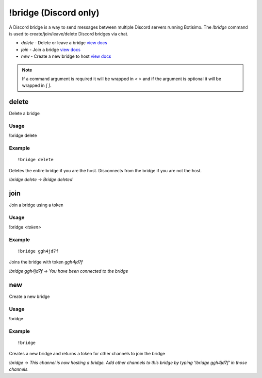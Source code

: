 !bridge (Discord only)
======================
A Discord bridge is a way to send messages between multiple Discord servers running Botisimo. The `!bridge` command is used to create/join/leave/delete Discord bridges via chat.

* `delete` - Delete or leave a bridge `view docs <#delete>`_
* `join` - Join a bridge `view docs <#join>`_
* `new` - Create a new bridge to host `view docs <#new>`_

.. note::

    If a command argument is required it will be wrapped in `< >` and if the argument is optional it will be wrapped in `[ ]`.

delete
^^^^^^
Delete a bridge

Usage
-----
!bridge delete

Example
-------
::

    !bridge delete

Deletes the entire bridge if you are the host. Disconnects from the bridge if you are not the host.

`!bridge delete` -> `Bridge deleted`

join
^^^^
Join a bridge using a token

Usage
-----
!bridge `<token>`

Example
-------
::

    !bridge ggh4jd7f

Joins the bridge with token `ggh4jd7f`

`!bridge ggh4jd7f` -> `You have been connected to the bridge`

new
^^^
Create a new bridge

Usage
-----
!bridge

Example
-------
::

    !bridge

Creates a new bridge and returns a token for other channels to join the bridge

`!bridge` -> `This channel is now hosting a bridge. Add other channels to this bridge by typing '!bridge ggh4jd7f' in those channels.`
